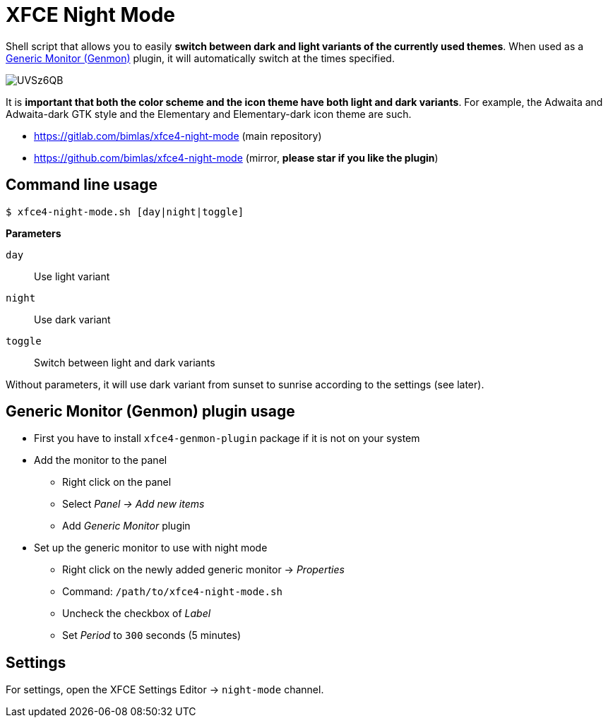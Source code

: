 = XFCE Night Mode

Shell script that allows you to easily *switch between dark and light variants
of the currently used themes*. When used as a
https://docs.xfce.org/panel-plugins/xfce4-genmon-plugin[Generic Monitor
(Genmon)] plugin, it will automatically switch at the times specified.

image::https://i.imgur.com/UVSz6QB.gif[]

It is *important that both the color scheme and the icon theme have both light
and dark variants*. For example, the Adwaita and Adwaita-dark GTK style and
the Elementary and Elementary-dark icon theme are such.

* https://gitlab.com/bimlas/xfce4-night-mode (main repository)
* https://github.com/bimlas/xfce4-night-mode (mirror, *please star if you like the plugin*)

== Command line usage

....
$ xfce4-night-mode.sh [day|night|toggle]
....

*Parameters*

`day`:: Use light variant
`night`:: Use dark variant
`toggle`:: Switch between light and dark variants

Without parameters, it will use dark variant from sunset to sunrise according
to the settings (see later).

== Generic Monitor (Genmon) plugin usage

* First you have to install `xfce4-genmon-plugin` package if it is not on your system
* Add the monitor to the panel
** Right click on the panel
** Select _Panel -> Add new items_
** Add _Generic Monitor_ plugin
* Set up the generic monitor to use with night mode
** Right click on the newly added generic monitor -> _Properties_
** Command: `/path/to/xfce4-night-mode.sh`
** Uncheck the checkbox of _Label_
** Set _Period_ to `300` seconds (5 minutes)

== Settings

For settings, open the XFCE Settings Editor -> `night-mode` channel.
